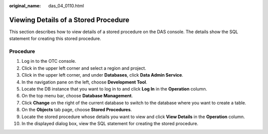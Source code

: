:original_name: das_04_0110.html

.. _das_04_0110:

Viewing Details of a Stored Procedure
=====================================

This section describes how to view details of a stored procedure on the DAS console. The details show the SQL statement for creating this stored procedure.

Procedure
---------

#. Log in to the OTC console.
#. Click |image1| in the upper left corner and select a region and project.
#. Click |image2| in the upper left corner, and under **Databases**, click **Data Admin Service**.
#. In the navigation pane on the left, choose **Development Tool**.
#. Locate the DB instance that you want to log in to and click **Log In** in the **Operation** column.
#. On the top menu bar, choose **Database Management**.
#. Click **Change** on the right of the current database to switch to the database where you want to create a table.
#. On the **Objects** tab page, choose **Stored Procedures**.
#. Locate the stored procedure whose details you want to view and click **View Details** in the **Operation** column.
#. In the displayed dialog box, view the SQL statement for creating the stored procedure.

.. |image1| image:: /_static/images/en-us_image_0000001694653209.png
.. |image2| image:: /_static/images/en-us_image_0000001694653201.png
